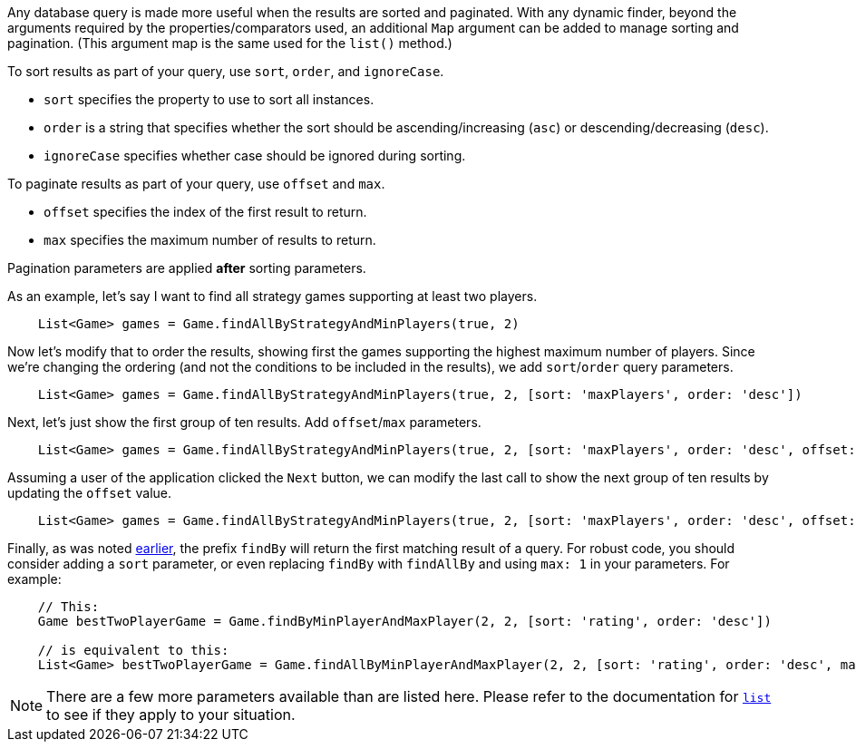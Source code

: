 Any database query is made more useful when the results are sorted and paginated.
With any dynamic finder, beyond the arguments required by the properties/comparators used,
an additional `Map` argument can be added to manage sorting and pagination. (This argument
map is the same used for the `list()` method.)

To sort results as part of your query, use `sort`, `order`, and `ignoreCase`.

* `sort` specifies the property to use to sort all instances.
* `order` is a string that specifies whether the sort should be ascending/increasing (`asc`) or
  descending/decreasing (`desc`).
* `ignoreCase` specifies whether case should be ignored during sorting.

To paginate results as part of your query, use `offset` and `max`.

* `offset` specifies the index of the first result to return.
* `max` specifies the maximum number of results to return.

Pagination parameters are applied *after* sorting parameters.

As an example, let's say I want to find all strategy games supporting at least two players.
[source,groovy]
----
    List<Game> games = Game.findAllByStrategyAndMinPlayers(true, 2)
----

Now let's modify that to order the results, showing first the games supporting the highest
maximum number of players. Since we're changing the ordering (and not the conditions to be
included in the results), we add `sort`/`order` query parameters.
[source,groovy]
----
    List<Game> games = Game.findAllByStrategyAndMinPlayers(true, 2, [sort: 'maxPlayers', order: 'desc'])
----

Next, let's just show the first group of ten results. Add `offset`/`max` parameters.
[source,groovy]
----
    List<Game> games = Game.findAllByStrategyAndMinPlayers(true, 2, [sort: 'maxPlayers', order: 'desc', offset: 0, max: 10])
----

Assuming a user of the application clicked the `Next` button, we can modify the
last call to show the next group of ten results by updating the `offset` value.
[source,groovy]
----
    List<Game> games = Game.findAllByStrategyAndMinPlayers(true, 2, [sort: 'maxPlayers', order: 'desc', offset: 10, max: 10])
----

Finally, as was noted <<findByProp,earlier>>, the prefix `findBy` will return the first matching
result of a query. For robust code, you should consider adding a `sort` parameter, or even replacing
`findBy` with `findAllBy` and using `max: 1` in your parameters. For example:
[source,groovy]
----
    // This:
    Game bestTwoPlayerGame = Game.findByMinPlayerAndMaxPlayer(2, 2, [sort: 'rating', order: 'desc'])

    // is equivalent to this:
    List<Game> bestTwoPlayerGame = Game.findAllByMinPlayerAndMaxPlayer(2, 2, [sort: 'rating', order: 'desc', max: 1])
----

NOTE: There are a few more parameters available than are listed here. Please
refer to the documentation for
http://docs.grails.org/latest/ref/Domain%20Classes/list.html[`list`] to see if they
apply to your situation.
